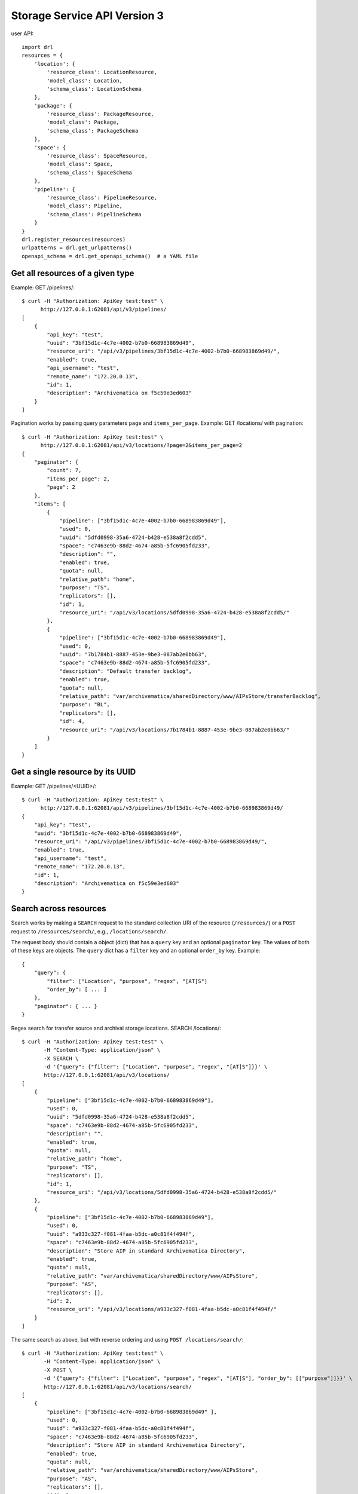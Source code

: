 ================================================================================
  Storage Service API Version 3
================================================================================

user API::

    import drl
    resources = {
        'location': {
            'resource_class': LocationResource,
            'model_class': Location,
            'schema_class': LocationSchema
        },
        'package': {
            'resource_class': PackageResource,
            'model_class': Package,
            'schema_class': PackageSchema
        },
        'space': {
            'resource_class': SpaceResource,
            'model_class': Space,
            'schema_class': SpaceSchema
        },
        'pipeline': {
            'resource_class': PipelineResource,
            'model_class': Pipeline,
            'schema_class': PipelineSchema
        }
    }
    drl.register_resources(resources)
    urlpatterns = drl.get_urlpatterns()
    openapi_schema = drl.get_openapi_schema()  # a YAML file


Get all resources of a given type
================================================================================

Example: GET /pipelines/::

    $ curl -H "Authorization: ApiKey test:test" \
          http://127.0.0.1:62081/api/v3/pipelines/
    [
        {
            "api_key": "test",
            "uuid": "3bf15d1c-4c7e-4002-b7b0-668983869d49",
            "resource_uri": "/api/v3/pipelines/3bf15d1c-4c7e-4002-b7b0-668983869d49/",
            "enabled": true,
            "api_username": "test",
            "remote_name": "172.20.0.13",
            "id": 1,
            "description": "Archivematica on f5c59e3ed603"
        }
    ]

Pagination works by passing query parameters ``page`` and ``items_per_page``.
Example: GET /locations/ with pagination::

    $ curl -H "Authorization: ApiKey test:test" \
          http://127.0.0.1:62081/api/v3/locations/?page=2&items_per_page=2
    {
        "paginator": {
            "count": 7,
            "items_per_page": 2,
            "page": 2
        },
        "items": [
            {
                "pipeline": ["3bf15d1c-4c7e-4002-b7b0-668983869d49"],
                "used": 0,
                "uuid": "5dfd0998-35a6-4724-b428-e538a8f2cdd5",
                "space": "c7463e9b-88d2-4674-a85b-5fc6905fd233",
                "description": "",
                "enabled": true,
                "quota": null,
                "relative_path": "home",
                "purpose": "TS",
                "replicators": [],
                "id": 1,
                "resource_uri": "/api/v3/locations/5dfd0998-35a6-4724-b428-e538a8f2cdd5/"
            },
            {
                "pipeline": ["3bf15d1c-4c7e-4002-b7b0-668983869d49"],
                "used": 0,
                "uuid": "7b1784b1-8887-453e-9be3-087ab2e0bb63",
                "space": "c7463e9b-88d2-4674-a85b-5fc6905fd233",
                "description": "Default transfer backlog",
                "enabled": true,
                "quota": null,
                "relative_path": "var/archivematica/sharedDirectory/www/AIPsStore/transferBacklog",
                "purpose": "BL",
                "replicators": [],
                "id": 4,
                "resource_uri": "/api/v3/locations/7b1784b1-8887-453e-9be3-087ab2e0bb63/"
            }
        ]
    }


Get a single resource by its UUID
================================================================================

Example: GET /pipelines/<UUID>/::

    $ curl -H "Authorization: ApiKey test:test" \
          http://127.0.0.1:62081/api/v3/pipelines/3bf15d1c-4c7e-4002-b7b0-668983869d49/
    {
        "api_key": "test",
        "uuid": "3bf15d1c-4c7e-4002-b7b0-668983869d49",
        "resource_uri": "/api/v3/pipelines/3bf15d1c-4c7e-4002-b7b0-668983869d49/",
        "enabled": true,
        "api_username": "test",
        "remote_name": "172.20.0.13",
        "id": 1,
        "description": "Archivematica on f5c59e3ed603"
    }


Search across resources
================================================================================

Search works by making a ``SEARCH`` request to the standard collection URI of
the resource (``/resources/``) or a ``POST`` request to ``/resources/search/``,
e.g., ``/locations/search/``.

The request body should contain a object (dict) that has a ``query`` key and an
optional ``paginator`` key. The values of both of these keys are objects. The
``query`` dict has a ``filter`` key and an optional ``order_by`` key. Example::

    {
        "query": {
            "filter": ["Location", "purpose", "regex", "[AT]S"]
            "order_by": [ ... ]
        },
        "paginator": { ... }
    }

Regex search for transfer source and archival storage locations. SEARCH
/locations/::

    $ curl -H "Authorization: ApiKey test:test" \
           -H "Content-Type: application/json" \
           -X SEARCH \
           -d '{"query": {"filter": ["Location", "purpose", "regex", "[AT]S"]}}' \
           http://127.0.0.1:62081/api/v3/locations/
    [
        {
            "pipeline": ["3bf15d1c-4c7e-4002-b7b0-668983869d49"],
            "used": 0,
            "uuid": "5dfd0998-35a6-4724-b428-e538a8f2cdd5",
            "space": "c7463e9b-88d2-4674-a85b-5fc6905fd233",
            "description": "",
            "enabled": true,
            "quota": null,
            "relative_path": "home",
            "purpose": "TS",
            "replicators": [],
            "id": 1,
            "resource_uri": "/api/v3/locations/5dfd0998-35a6-4724-b428-e538a8f2cdd5/"
        },
        {
            "pipeline": ["3bf15d1c-4c7e-4002-b7b0-668983869d49"],
            "used": 0,
            "uuid": "a933c327-f081-4faa-b5dc-a0c81f4f494f",
            "space": "c7463e9b-88d2-4674-a85b-5fc6905fd233",
            "description": "Store AIP in standard Archivematica Directory",
            "enabled": true,
            "quota": null,
            "relative_path": "var/archivematica/sharedDirectory/www/AIPsStore",
            "purpose": "AS",
            "replicators": [],
            "id": 2,
            "resource_uri": "/api/v3/locations/a933c327-f081-4faa-b5dc-a0c81f4f494f/"
        }
    ]

The same search as above, but with reverse ordering and using ``POST
/locations/search/``::

    $ curl -H "Authorization: ApiKey test:test" \
           -H "Content-Type: application/json" \
           -X POST \
           -d '{"query": {"filter": ["Location", "purpose", "regex", "[AT]S"], "order_by": [["purpose"]]}}' \
           http://127.0.0.1:62081/api/v3/locations/search/
    [
        {
            "pipeline": ["3bf15d1c-4c7e-4002-b7b0-668983869d49" ],
            "used": 0,
            "uuid": "a933c327-f081-4faa-b5dc-a0c81f4f494f",
            "space": "c7463e9b-88d2-4674-a85b-5fc6905fd233",
            "description": "Store AIP in standard Archivematica Directory",
            "enabled": true,
            "quota": null,
            "relative_path": "var/archivematica/sharedDirectory/www/AIPsStore",
            "purpose": "AS",
            "replicators": [],
            "id": 2,
            "resource_uri": "/api/v3/locations/a933c327-f081-4faa-b5dc-a0c81f4f494f/"
        },
        {
            "pipeline": ["3bf15d1c-4c7e-4002-b7b0-668983869d49"],
            "used": 0,
            "uuid": "5dfd0998-35a6-4724-b428-e538a8f2cdd5",
            "space": "c7463e9b-88d2-4674-a85b-5fc6905fd233",
            "description": "",
            "enabled": true,
            "quota": null,
            "relative_path": "home",
            "purpose": "TS",
            "replicators": [],
            "id": 1,
            "resource_uri": "/api/v3/locations/5dfd0998-35a6-4724-b428-e538a8f2cdd5/"
        }
    ]

The same search as above, this time adding pagination::

    $ curl -H "Authorization: ApiKey test:test" \
           -H "Content-Type: application/json" \
           -X POST \
           -d '{"paginator": {"page": 2, "items_per_page": 1}, "query": {"filter": ["Location", "purpose", "regex", "[AT]S"], "order_by": [["purpose"]]}}' \
           http://127.0.0.1:62081/api/v3/locations/search/
    {
        "paginator": {
            "count": 2,
            "items_per_page": 1,
            "page": 2
        },
        "items": [
            {
                "pipeline": ["3bf15d1c-4c7e-4002-b7b0-668983869d49"],
                "used": 0,
                "uuid": "5dfd0998-35a6-4724-b428-e538a8f2cdd5",
                "space": "c7463e9b-88d2-4674-a85b-5fc6905fd233",
                "description": "",
                "enabled": true,
                "quota": null,
                "relative_path": "home",
                "purpose": "TS",
                "replicators": [],
                "id": 1,
                "resource_uri": "/api/v3/locations/5dfd0998-35a6-4724-b428-e538a8f2cdd5/"
            }
        ]
    }

